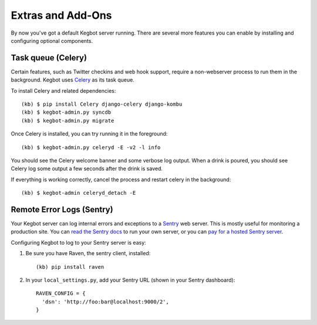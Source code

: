 .. _kegbot-extras:

Extras and Add-Ons
==================

By now you've got a default Kegbot server running.  There are several more
features you can enable by installing and configuring optional components.

Task queue (Celery)
-------------------

Certain features, such as Twitter checkins and web hook support, require a
non-webserver process to run them in the background.  Kegbot uses `Celery
<http://celeryproject.org/>`_ as its task queue.

To install Celery and related dependencies::

  (kb) $ pip install Celery django-celery django-kombu
  (kb) $ kegbot-admin.py syncdb
  (kb) $ kegbot-admin.py migrate

Once Celery is installed, you can try running it in the foreground::

  (kb) $ kegbot-admin.py celeryd -E -v2 -l info

You should see the Celery welcome banner and some verbose log output.  When a
drink is poured, you should see Celery log some output a few seconds after the
drink is saved.

If everything is working correctly, cancel the process and restart celery in the
background::

  (kb) $ kegbot-admin celeryd_detach -E

Remote Error Logs (Sentry)
--------------------------

Your Kegbot server can log internal errors and exceptions to a
`Sentry <https://github.com/getsentry/sentry>`_ web server. This is mostly
useful for monitoring a production site.  You can
`read the Sentry docs <http://sentry.readthedocs.org/>`_ to run your
own server, or you can `pay for a hosted Sentry server <https://www.getsentry.com/>`_.

Configuring Kegbot to log to your Sentry server is easy:

1. Be sure you have Raven, the sentry client, installed::

    (kb) pip install raven

2. In your ``local_settings.py``, add your Sentry URL (shown in your Sentry dashboard)::

    RAVEN_CONFIG = {
      'dsn': 'http://foo:bar@localhost:9000/2',
    }

